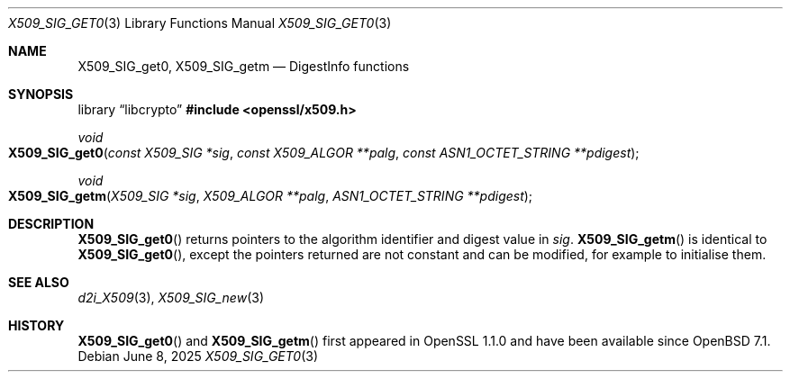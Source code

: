 .\" $OpenBSD: X509_SIG_get0.3,v 1.2 2025/06/08 22:40:30 schwarze Exp $
.\" full merge up to: OpenSSL 61f805c1 Jan 16 01:01:46 2018 +0800
.\"
.\" This file was written by Dr. Stephen Henson <steve@openssl.org>.
.\" Copyright (c) 2016 The OpenSSL Project.
.\" All rights reserved.
.\"
.\" Redistribution and use in source and binary forms, with or without
.\" modification, are permitted provided that the following conditions
.\" are met:
.\"
.\" 1. Redistributions of source code must retain the above copyright
.\"    notice, this list of conditions and the following disclaimer.
.\"
.\" 2. Redistributions in binary form must reproduce the above copyright
.\"    notice, this list of conditions and the following disclaimer in
.\"    the documentation and/or other materials provided with the
.\"    distribution.
.\"
.\" 3. All advertising materials mentioning features or use of this
.\"    software must display the following acknowledgment:
.\"    "This product includes software developed by the OpenSSL Project
.\"    for use in the OpenSSL Toolkit. (http://www.openssl.org/)"
.\"
.\" 4. The names "OpenSSL Toolkit" and "OpenSSL Project" must not be used to
.\"    endorse or promote products derived from this software without
.\"    prior written permission. For written permission, please contact
.\"    openssl-core@openssl.org.
.\"
.\" 5. Products derived from this software may not be called "OpenSSL"
.\"    nor may "OpenSSL" appear in their names without prior written
.\"    permission of the OpenSSL Project.
.\"
.\" 6. Redistributions of any form whatsoever must retain the following
.\"    acknowledgment:
.\"    "This product includes software developed by the OpenSSL Project
.\"    for use in the OpenSSL Toolkit (http://www.openssl.org/)"
.\"
.\" THIS SOFTWARE IS PROVIDED BY THE OpenSSL PROJECT ``AS IS'' AND ANY
.\" EXPRESSED OR IMPLIED WARRANTIES, INCLUDING, BUT NOT LIMITED TO, THE
.\" IMPLIED WARRANTIES OF MERCHANTABILITY AND FITNESS FOR A PARTICULAR
.\" PURPOSE ARE DISCLAIMED.  IN NO EVENT SHALL THE OpenSSL PROJECT OR
.\" ITS CONTRIBUTORS BE LIABLE FOR ANY DIRECT, INDIRECT, INCIDENTAL,
.\" SPECIAL, EXEMPLARY, OR CONSEQUENTIAL DAMAGES (INCLUDING, BUT
.\" NOT LIMITED TO, PROCUREMENT OF SUBSTITUTE GOODS OR SERVICES;
.\" LOSS OF USE, DATA, OR PROFITS; OR BUSINESS INTERRUPTION)
.\" HOWEVER CAUSED AND ON ANY THEORY OF LIABILITY, WHETHER IN CONTRACT,
.\" STRICT LIABILITY, OR TORT (INCLUDING NEGLIGENCE OR OTHERWISE)
.\" ARISING IN ANY WAY OUT OF THE USE OF THIS SOFTWARE, EVEN IF ADVISED
.\" OF THE POSSIBILITY OF SUCH DAMAGE.
.\"
.Dd $Mdocdate: June 8 2025 $
.Dt X509_SIG_GET0 3
.Os
.Sh NAME
.Nm X509_SIG_get0 ,
.Nm X509_SIG_getm
.Nd DigestInfo functions
.Sh SYNOPSIS
.Lb libcrypto
.In openssl/x509.h
.Ft void
.Fo X509_SIG_get0
.Fa "const X509_SIG *sig"
.Fa "const X509_ALGOR **palg"
.Fa "const ASN1_OCTET_STRING **pdigest"
.Fc
.Ft void
.Fo X509_SIG_getm
.Fa "X509_SIG *sig"
.Fa "X509_ALGOR **palg"
.Fa "ASN1_OCTET_STRING **pdigest"
.Fc
.Sh DESCRIPTION
.Fn X509_SIG_get0
returns pointers to the algorithm identifier and digest value in
.Fa sig .
.Fn X509_SIG_getm
is identical to
.Fn X509_SIG_get0 ,
except the pointers returned are not constant and can be modified,
for example to initialise them.
.Sh SEE ALSO
.Xr d2i_X509 3 ,
.Xr X509_SIG_new 3
.Sh HISTORY
.Fn X509_SIG_get0
and
.Fn X509_SIG_getm
first appeared in OpenSSL 1.1.0 and have been available since
.Ox 7.1 .
